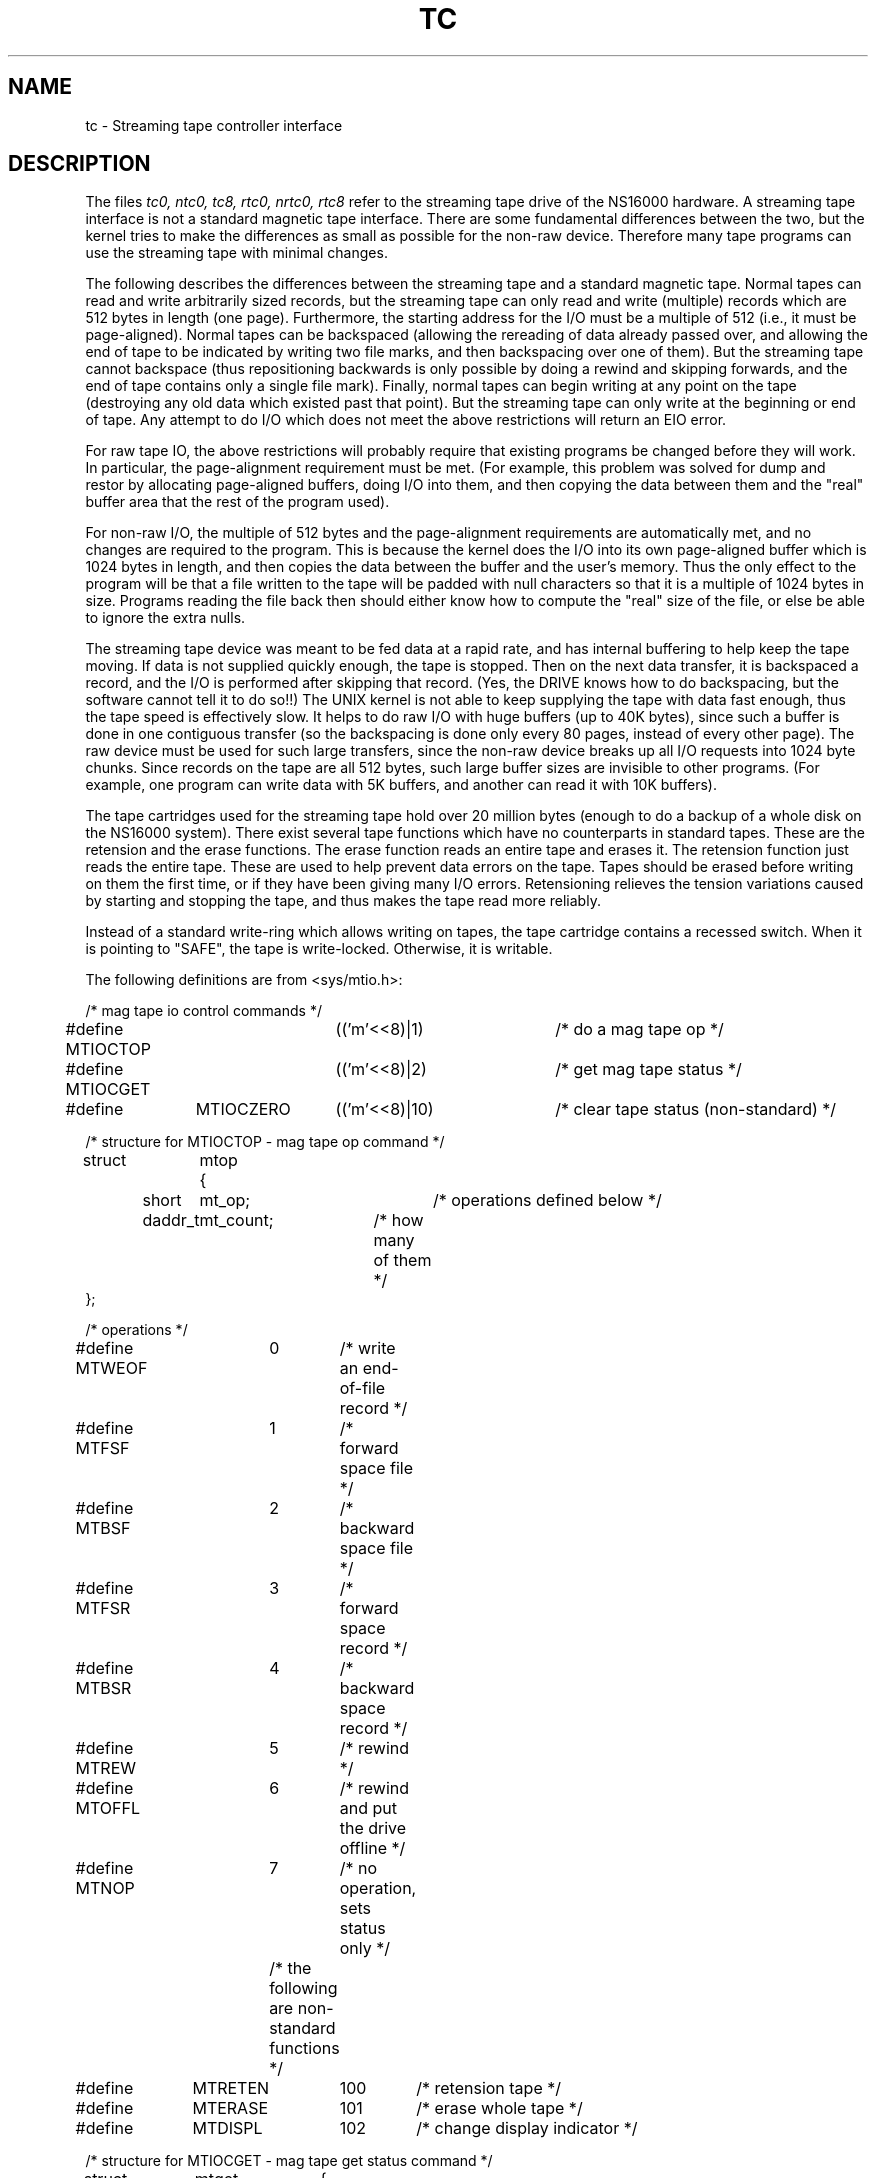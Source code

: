 .ig
	@(#)tc.4	1.5	7/6/83
	@(#)Copyright (C) 1983 by National Semiconductor Corp.
..
.TH TC 4
.SH NAME
tc \- Streaming tape controller interface
.SH DESCRIPTION
The files
.I "tc0, ntc0, tc8, rtc0, nrtc0, rtc8"
refer to the streaming tape drive of the NS16000 hardware.  A streaming
tape interface is not a standard magnetic tape interface.  There are some
fundamental differences between the two, but the kernel tries to make the
differences as small as possible for the non-raw device.  Therefore many
tape programs can use the streaming tape with minimal changes.
.PP
The following describes the differences between the streaming tape and a
standard magnetic tape.  Normal tapes can read and write arbitrarily sized
records, but the streaming tape can only read and write (multiple) records
which are 512 bytes in length (one page).  Furthermore, the starting address
for the I/O must be a multiple of 512 (i.e., it must be page-aligned).  Normal
tapes can be backspaced (allowing the rereading of data already passed over,
and allowing the end of tape to be indicated by writing two file marks, and
then backspacing over one of them).  But the streaming tape cannot backspace
(thus repositioning backwards is only possible by doing a rewind and skipping
forwards, and the end of tape contains only a single file mark).  Finally,
normal tapes can begin writing at any point on the tape (destroying any old
data which existed past that point).  But the streaming tape can only write
at the beginning or end of tape.  Any attempt to do I/O which does not meet
the above restrictions will return an EIO error.
.PP
For raw tape IO, the above restrictions will probably require that existing
programs be changed before they will work.  In particular, the page-alignment
requirement must be met.  (For example, this problem was solved for dump and
restor by allocating page-aligned buffers, doing I/O into them, and then
copying the data between them and the "real" buffer area that the rest of
the program used).
.PP
For non-raw I/O, the multiple of 512 bytes and the page-alignment requirements
are automatically met, and no changes are required to the program.  This is
because the kernel does the I/O into its own page-aligned buffer which is
1024 bytes in length, and then copies the data between the buffer and the
user's memory.  Thus the only effect to the program will be that a file
written to the tape will be padded with null characters so that it is a
multiple of 1024 bytes in size.  Programs reading the file back then should
either know how to compute the "real" size of the file, or else be able to
ignore the extra nulls.
.PP
The streaming tape device was meant to be fed data at a rapid rate, and has
internal buffering to help keep the tape moving.  If data is not supplied
quickly enough, the tape is stopped.  Then on the next data transfer, it is
backspaced a record, and the I/O is performed after skipping that record.
(Yes, the DRIVE knows how to do backspacing, but the software cannot tell it
to do so!!)  The UNIX kernel is not able to keep supplying the tape with
data fast enough, thus the tape speed is effectively slow.  It helps to do
raw I/O with huge buffers (up to 40K bytes), since such a buffer is done in one
contiguous transfer (so the backspacing is done only every 80 pages, instead
of every other page).  The raw device must be used for such large transfers,
since the non-raw device breaks up all I/O requests into 1024 byte chunks.
Since records on the tape are all 512 bytes, such large buffer sizes are
invisible to other programs.  (For example, one program can write data with 5K
buffers, and another can read it with 10K buffers).
.PP
The tape cartridges used for the streaming tape hold over 20 million bytes
(enough to do a backup of a whole disk on the NS16000 system).  There exist
several tape functions which have no counterparts in standard tapes.  These
are the retension and the erase functions.   The erase function reads an
entire tape and erases it.  The retension function just reads the entire
tape.  These are used to help prevent data errors on the tape.  Tapes should
be erased before writing on them the first time, or if they have been
giving many I/O errors.  Retensioning relieves the tension variations caused
by starting and stopping the tape, and thus makes the tape read more reliably.
.PP
Instead of a standard write-ring which allows writing on tapes, the tape
cartridge contains a recessed switch.  When it is pointing to "SAFE", the
tape is write-locked.  Otherwise, it is writable.
.PP
The following definitions are from <sys/mtio.h>:
.PP
.nf
/* mag tape io control commands */
#define MTIOCTOP	(('m'<<8)|1)	/* do a mag tape op */
#define MTIOCGET	(('m'<<8)|2)	/* get mag tape status */
#define	MTIOCZERO	(('m'<<8)|10)	/* clear tape status (non-standard) */

/* structure for MTIOCTOP - mag tape op command */
struct	mtop	{
	short	mt_op;		/* operations defined below */
	daddr_t	mt_count;	/* how many of them */
};

/* operations */
#define MTWEOF	0	/* write an end-of-file record */
#define MTFSF	1	/* forward space file */
#define MTBSF	2	/* backward space file */
#define MTFSR	3	/* forward space record */
#define MTBSR	4	/* backward space record */
#define MTREW	5	/* rewind */
#define MTOFFL	6	/* rewind and put the drive offline */
#define MTNOP	7	/* no operation, sets status only */
			/* the following are non-standard functions */
#define	MTRETEN	100	/* retension tape */
#define	MTERASE	101	/* erase whole tape */
#define	MTDISPL	102	/* change display indicator */

/* structure for MTIOCGET - mag tape get status command */

struct	mtget	{
	short	mt_type;	/* type of magtape device */
/* the following two registers are grossly device dependent */
	short	mt_dsreg;	/* ``drive status'' register */
	short	mt_erreg;	/* ``error'' register */
/* end device-dependent registers */
	short	mt_resid;	/* residual count */
/* the following two are not yet implemented */
	daddr_t	mt_fileno;	/* file number of current position */
	daddr_t	mt_blkno;	/* block number of current position */
/* end not yet implemented */
/* the following are non-standard totals (only cleared by MTIOCZERO) */
	long	mt_skips;	/* files skipped */
	long	mt_reads;	/* blocks successfully read */
	long	mt_writes;	/* blocks successfully written */
	long	mt_readerrors;	/* unrecoverable read errors */
	long	mt_writeerrors;	/* unrecoverable write errors */
	long	mt_retries;	/* retries performed (read and write) */
};

/*
 * Constants for mt_type byte
 */
#define MT_ISTS		01
#define MT_ISHT		02
#define MT_ISTM		03
#define	MT_ITCD		04	/* MESA TCD tape stream device */
.fi
.ft R
.PP
.I "tc0"
and
.I "rtc0"
are rewound when closed; the others are not.  The tape device names which
contain the letter "r" are raw devices; the others are non-raw devices.
Each
.I read
or
.I write
call reads or writes the next record on the tape.
During a read, the record size is passed
back as the number of bytes read, provided it is no greater
than the buffer size.
A zero byte count is returned when a tape mark is read,
but another read will fetch the first record of the
new tape file.
Attempts to read beyond the end of tape return an ENXIO error code.
When a file open for writing is closed, a single end-of file is written.
.SH FILES
/dev/tc?,
/dev/rtc?,
/dev/ntc?
/dev/nrtc?
.SH "SEE ALSO"
mt(1), tar(1), tp(1)
.SH BUGS
Reading to end of tape causes problems.
